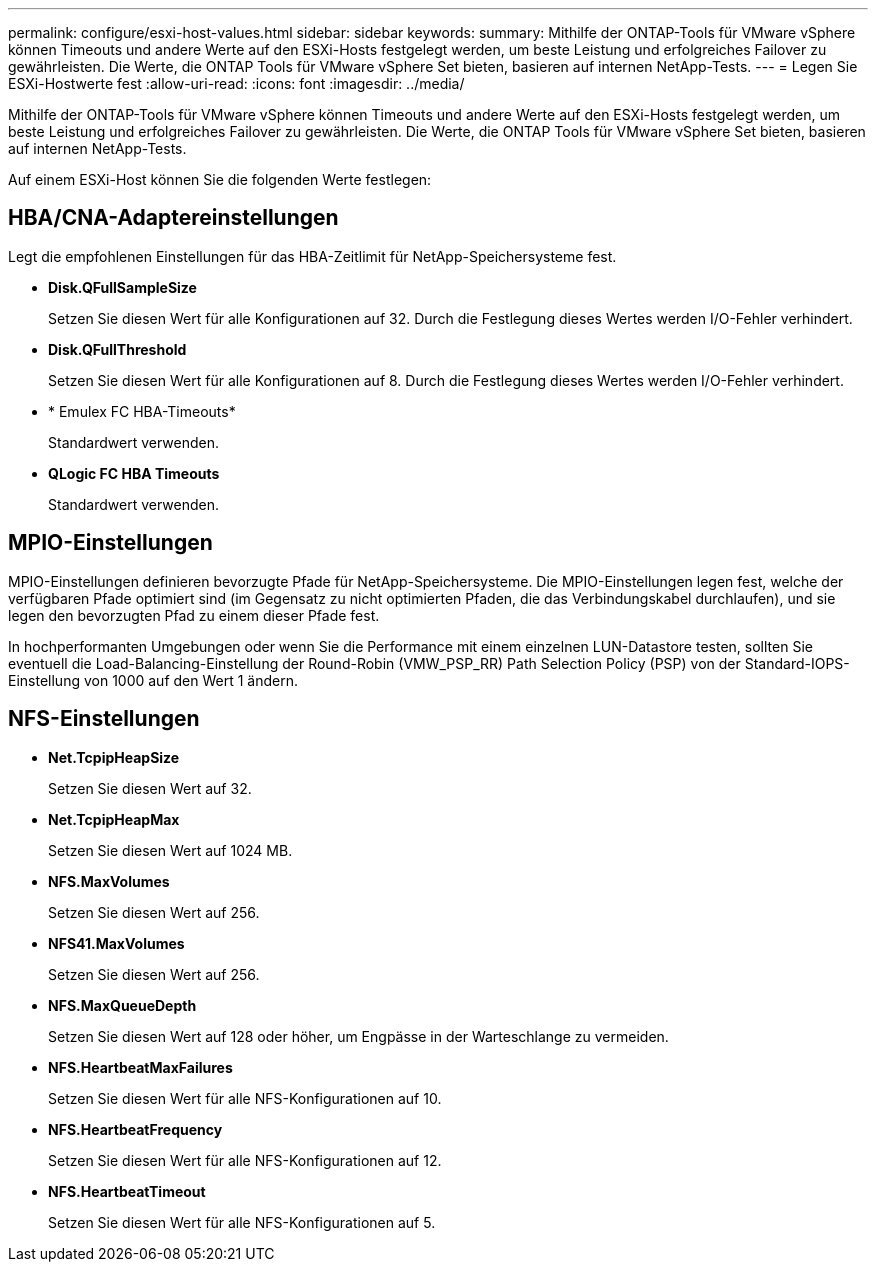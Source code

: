 ---
permalink: configure/esxi-host-values.html 
sidebar: sidebar 
keywords:  
summary: Mithilfe der ONTAP-Tools für VMware vSphere können Timeouts und andere Werte auf den ESXi-Hosts festgelegt werden, um beste Leistung und erfolgreiches Failover zu gewährleisten. Die Werte, die ONTAP Tools für VMware vSphere Set bieten, basieren auf internen NetApp-Tests. 
---
= Legen Sie ESXi-Hostwerte fest
:allow-uri-read: 
:icons: font
:imagesdir: ../media/


[role="lead"]
Mithilfe der ONTAP-Tools für VMware vSphere können Timeouts und andere Werte auf den ESXi-Hosts festgelegt werden, um beste Leistung und erfolgreiches Failover zu gewährleisten. Die Werte, die ONTAP Tools für VMware vSphere Set bieten, basieren auf internen NetApp-Tests.

Auf einem ESXi-Host können Sie die folgenden Werte festlegen:



== HBA/CNA-Adaptereinstellungen

Legt die empfohlenen Einstellungen für das HBA-Zeitlimit für NetApp-Speichersysteme fest.

* *Disk.QFullSampleSize*
+
Setzen Sie diesen Wert für alle Konfigurationen auf 32. Durch die Festlegung dieses Wertes werden I/O-Fehler verhindert.

* *Disk.QFullThreshold*
+
Setzen Sie diesen Wert für alle Konfigurationen auf 8. Durch die Festlegung dieses Wertes werden I/O-Fehler verhindert.

* * Emulex FC HBA-Timeouts*
+
Standardwert verwenden.

* *QLogic FC HBA Timeouts*
+
Standardwert verwenden.





== MPIO-Einstellungen

MPIO-Einstellungen definieren bevorzugte Pfade für NetApp-Speichersysteme. Die MPIO-Einstellungen legen fest, welche der verfügbaren Pfade optimiert sind (im Gegensatz zu nicht optimierten Pfaden, die das Verbindungskabel durchlaufen), und sie legen den bevorzugten Pfad zu einem dieser Pfade fest.

In hochperformanten Umgebungen oder wenn Sie die Performance mit einem einzelnen LUN-Datastore testen, sollten Sie eventuell die Load-Balancing-Einstellung der Round-Robin (VMW_PSP_RR) Path Selection Policy (PSP) von der Standard-IOPS-Einstellung von 1000 auf den Wert 1 ändern.



== NFS-Einstellungen

* *Net.TcpipHeapSize*
+
Setzen Sie diesen Wert auf 32.

* *Net.TcpipHeapMax*
+
Setzen Sie diesen Wert auf 1024 MB.

* *NFS.MaxVolumes*
+
Setzen Sie diesen Wert auf 256.

* *NFS41.MaxVolumes*
+
Setzen Sie diesen Wert auf 256.

* *NFS.MaxQueueDepth*
+
Setzen Sie diesen Wert auf 128 oder höher, um Engpässe in der Warteschlange zu vermeiden.

* *NFS.HeartbeatMaxFailures*
+
Setzen Sie diesen Wert für alle NFS-Konfigurationen auf 10.

* *NFS.HeartbeatFrequency*
+
Setzen Sie diesen Wert für alle NFS-Konfigurationen auf 12.

* *NFS.HeartbeatTimeout*
+
Setzen Sie diesen Wert für alle NFS-Konfigurationen auf 5.


